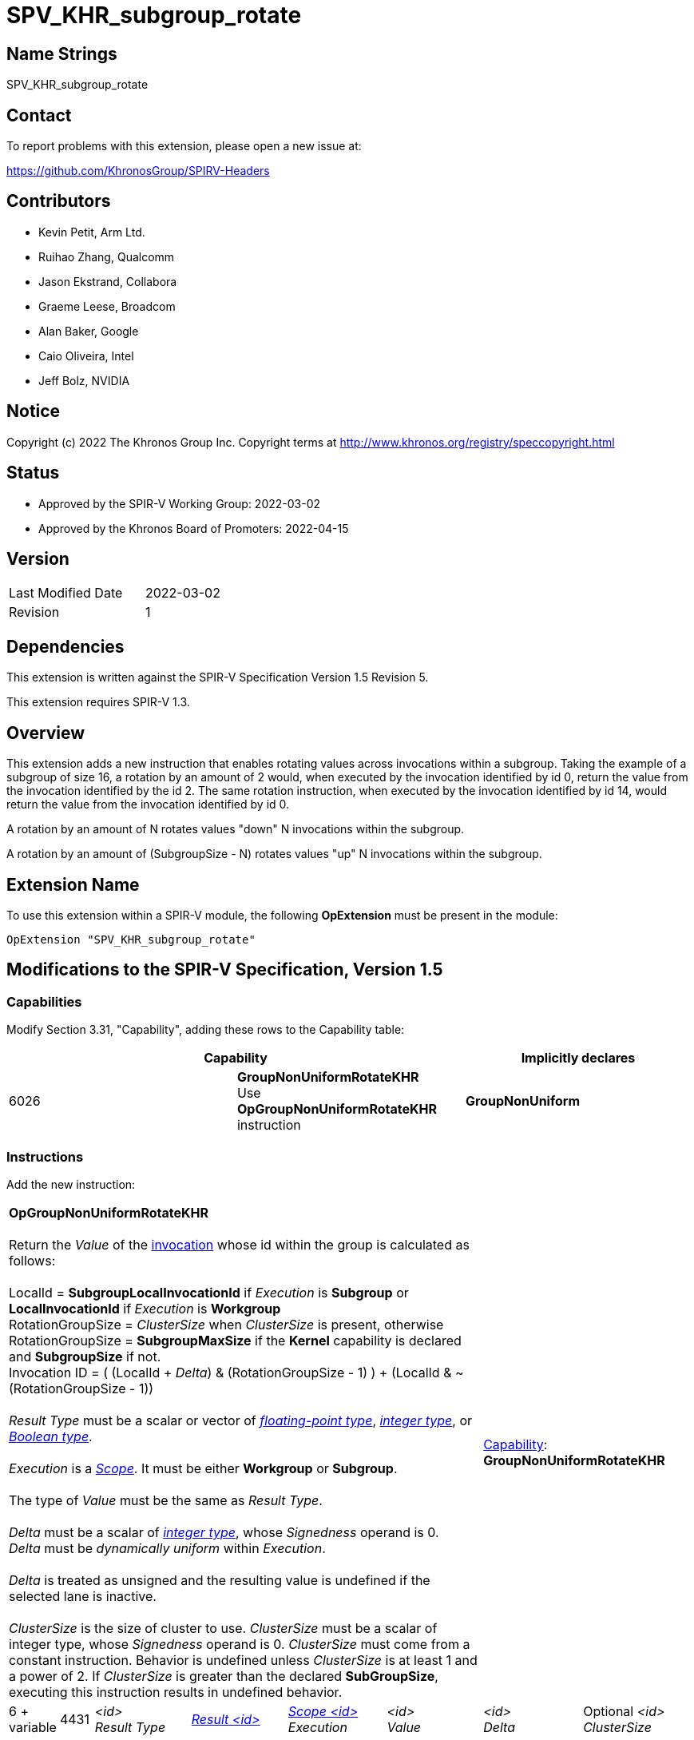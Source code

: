 SPV_KHR_subgroup_rotate
=======================

Name Strings
------------

SPV_KHR_subgroup_rotate

Contact
-------

To report problems with this extension, please open a new issue at:

https://github.com/KhronosGroup/SPIRV-Headers

Contributors
------------

- Kevin Petit, Arm Ltd. +
- Ruihao Zhang, Qualcomm +
- Jason Ekstrand, Collabora +
- Graeme Leese, Broadcom +
- Alan Baker, Google +
- Caio Oliveira, Intel +
- Jeff Bolz, NVIDIA +


Notice
------

Copyright (c) 2022 The Khronos Group Inc. Copyright terms at
http://www.khronos.org/registry/speccopyright.html

Status
------

- Approved by the SPIR-V Working Group: 2022-03-02
- Approved by the Khronos Board of Promoters: 2022-04-15

Version
-------

[width="40%",cols="25,25"]
|========================================
| Last Modified Date | 2022-03-02
| Revision           | 1
|========================================

Dependencies
------------

This extension is written against the SPIR-V Specification Version 1.5 Revision 5.

This extension requires SPIR-V 1.3.

Overview
--------

This extension adds a new instruction that enables rotating values across invocations
within a subgroup. Taking the example of a subgroup of size 16, a rotation by an
amount of 2 would, when executed by the invocation identified by id 0, return the value
from the invocation identified by the id 2. The same rotation instruction, when
executed by the invocation identified by id 14, would return the value from the
invocation identified by id 0.

A rotation by an amount of N rotates values "down" N invocations within the subgroup.

A rotation by an amount of (SubgroupSize - N) rotates values "up" N invocations
within the subgroup.

Extension Name
--------------

To use this extension within a SPIR-V module, the following
*OpExtension* must be present in the module:

----
OpExtension "SPV_KHR_subgroup_rotate"
----

Modifications to the SPIR-V Specification, Version 1.5
------------------------------------------------------

Capabilities
~~~~~~~~~~~~

Modify Section 3.31, "Capability", adding these rows to the Capability table:

--
[options="header"]
|====
2+^| Capability ^| Implicitly declares
| 6026 | *GroupNonUniformRotateKHR* +
Use *OpGroupNonUniformRotateKHR* instruction | *GroupNonUniform*
|====
--

Instructions
~~~~~~~~~~~~

Add the new instruction:

[cols="1,1,6*3",width="100%"]
|=====
6+|[[OpGroupNonUniformRotateKHR]]*OpGroupNonUniformRotateKHR* +
 +
Return the 'Value' of the <<Invocation,invocation>> whose id within the group is
calculated as follows: +
 +
LocalId = *SubgroupLocalInvocationId* if 'Execution' is *Subgroup* or *LocalInvocationId* if 'Execution' is *Workgroup* +
RotationGroupSize = 'ClusterSize' when 'ClusterSize' is present, otherwise +
RotationGroupSize = *SubgroupMaxSize* if the *Kernel* capability is declared and *SubgroupSize* if not. +
Invocation ID = ( (LocalId + 'Delta') & (RotationGroupSize - 1) ) + (LocalId & ~(RotationGroupSize - 1)) +
 +
'Result Type'  must be a scalar or vector of <<Floating,'floating-point type'>>,
<<Integer,'integer type'>>, or <<Boolean,'Boolean type'>>.  +
 +
'Execution' is a <<Scope_-id-, 'Scope'>>. It must be either *Workgroup* or *Subgroup*. +
 +
 The type of 'Value' must be the same as 'Result Type'.  +
 +
'Delta'  must be a scalar of <<Integer,'integer type'>>, whose 'Signedness' operand is 0.  +
'Delta' must be _dynamically uniform_ within 'Execution'. +
 +
'Delta' is treated as unsigned and the resulting value is undefined if the selected lane is inactive. +
 +
'ClusterSize' is the size of cluster to use. 'ClusterSize' must be a scalar
of integer type, whose 'Signedness' operand is 0. 'ClusterSize' must
come from a constant instruction. Behavior is undefined unless
'ClusterSize' is at least 1 and a power of 2. If 'ClusterSize' is greater
than the declared *SubGroupSize*, executing this instruction results
in undefined behavior.
2+|<<Capability,Capability>>: +
*GroupNonUniformRotateKHR*
 +
| 6 + variable | 4431
 | '<id>' +
'Result Type' | <<ResultId,'Result <id>' >> | <<Scope_-id-,'Scope <id>'>> +
'Execution' | '<id>' +
'Value' | '<id>' +
'Delta' | Optional '<id>' 'ClusterSize'
|=====

Issues
------

None.

Revision History
----------------

[cols="5,15,15,70"]
[grid="rows"]
[options="header"]
|========================================
|Rev|Date|Author|Changes
|1|2022-03-02|Kevin Petit|Initial revision
|========================================
